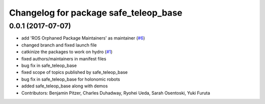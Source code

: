 ^^^^^^^^^^^^^^^^^^^^^^^^^^^^^^^^^^^^^^
Changelog for package safe_teleop_base
^^^^^^^^^^^^^^^^^^^^^^^^^^^^^^^^^^^^^^

0.0.1 (2017-07-07)
------------------
* add 'ROS Orphaned Package Maintainers' as maintainer (`#6 <https://github.com/SharedAutonomyToolkit/shared_autonomy_manipulation/pull/6>`_)
* changed branch and fixed launch file
* catkinize the packages to work on hydro (`#1 <https://github.com/SharedAutonomyToolkit/shared_autonomy_manipulation/pull/1>`_)
* fixed authors/maintainers in manifest files
* bug fix in safe_teleop_base
* fixed scope of topics published by safe_teleop_base
* bug fix in safe_teleop_base for holonomic robots
* added safe_teleop_base along with demos
* Contributors: Benjamin Pitzer, Charles Duhadway, Ryohei Ueda, Sarah Osentoski, Yuki Furuta
